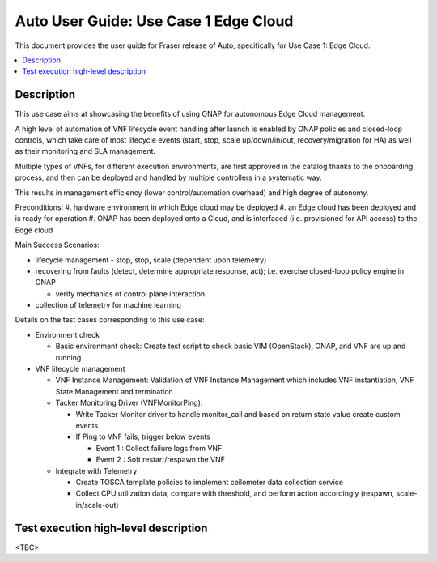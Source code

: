 .. This work is licensed under a Creative Commons Attribution 4.0 International License.
.. http://creativecommons.org/licenses/by/4.0
.. SPDX-License-Identifier CC-BY-4.0
.. (c) optionally add copywriters name


================================================================
Auto User Guide: Use Case 1 Edge Cloud
================================================================

This document provides the user guide for Fraser release of Auto,
specifically for Use Case 1: Edge Cloud.
   
.. contents::
   :depth: 3
   :local:
   
   
Description
===========
   
This use case aims at showcasing the benefits of using ONAP for autonomous Edge Cloud management.

A high level of automation of VNF lifecycle event handling after launch is enabled by ONAP policies
and closed-loop controls, which take care of most lifecycle events (start, stop, scale up/down/in/out,
recovery/migration for HA) as well as their monitoring and SLA management. 

Multiple types of VNFs, for different execution environments, are first approved in the catalog thanks
to the onboarding process, and then can be deployed and handled by multiple controllers in a systematic way.

This results in management efficiency (lower control/automation overhead) and high degree of autonomy.


Preconditions:
#. hardware environment in which Edge cloud may be deployed
#. an Edge cloud has been deployed and is ready for operation
#. ONAP has been deployed onto a Cloud, and is interfaced (i.e. provisioned for API access) to the Edge cloud



Main Success Scenarios:	

* lifecycle management - stop, stop, scale (dependent upon telemetry)

* recovering from faults (detect, determine appropriate response, act); i.e. exercise closed-loop policy engine in ONAP

  * verify mechanics of control plane interaction

* collection of telemetry for machine learning


Details on the test cases corresponding to this use case:

* Environment check

  * Basic environment check: Create test script to check basic VIM (OpenStack), ONAP, and VNF are up and running

* VNF lifecycle management 

  * VNF Instance Management: Validation of VNF Instance Management which includes VNF instantiation, VNF State Management and termination

  * Tacker Monitoring Driver (VNFMonitorPing): 

    * Write Tacker Monitor driver to handle monitor_call and based on return state value create custom events
    * If Ping to VNF fails, trigger below events

      * Event 1 : Collect failure logs from VNF
      * Event 2 : Soft restart/respawn the VNF

  * Integrate with Telemetry
  
    * Create TOSCA template policies to implement ceilometer  data collection service
    * Collect CPU utilization data, compare with threshold, and perform action accordingly (respawn, scale-in/scale-out)


   
Test execution high-level description
=====================================

<TBC>

   
  

